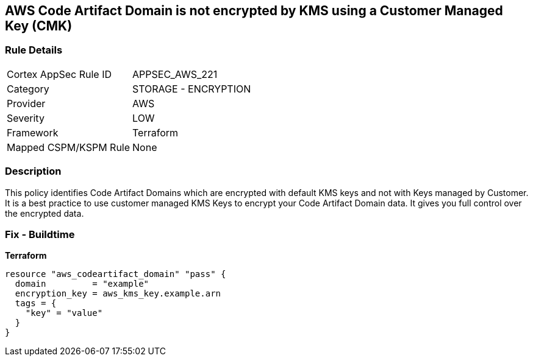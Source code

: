 == AWS Code Artifact Domain is not encrypted by KMS using a Customer Managed Key (CMK)


=== Rule Details

[cols="1,2"]
|===
|Cortex AppSec Rule ID |APPSEC_AWS_221
|Category |STORAGE - ENCRYPTION
|Provider |AWS
|Severity |LOW
|Framework |Terraform
|Mapped CSPM/KSPM Rule |None
|===


=== Description 


This policy identifies Code Artifact Domains which are encrypted with default KMS keys and not with Keys managed by Customer.
It is a best practice to use customer managed KMS Keys to encrypt your Code Artifact Domain data.
It gives you full control over the encrypted data.

=== Fix - Buildtime


*Terraform* 




[source,go]
----
resource "aws_codeartifact_domain" "pass" {
  domain         = "example"
  encryption_key = aws_kms_key.example.arn
  tags = {
    "key" = "value"
  }
}
----
